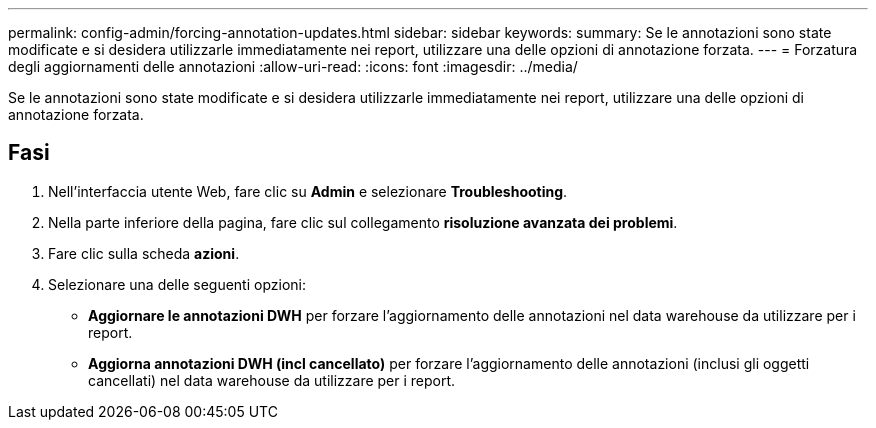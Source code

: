 ---
permalink: config-admin/forcing-annotation-updates.html 
sidebar: sidebar 
keywords:  
summary: Se le annotazioni sono state modificate e si desidera utilizzarle immediatamente nei report, utilizzare una delle opzioni di annotazione forzata. 
---
= Forzatura degli aggiornamenti delle annotazioni
:allow-uri-read: 
:icons: font
:imagesdir: ../media/


[role="lead"]
Se le annotazioni sono state modificate e si desidera utilizzarle immediatamente nei report, utilizzare una delle opzioni di annotazione forzata.



== Fasi

. Nell'interfaccia utente Web, fare clic su *Admin* e selezionare *Troubleshooting*.
. Nella parte inferiore della pagina, fare clic sul collegamento *risoluzione avanzata dei problemi*.
. Fare clic sulla scheda *azioni*.
. Selezionare una delle seguenti opzioni:
+
** *Aggiornare le annotazioni DWH* per forzare l'aggiornamento delle annotazioni nel data warehouse da utilizzare per i report.
** *Aggiorna annotazioni DWH (incl cancellato)* per forzare l'aggiornamento delle annotazioni (inclusi gli oggetti cancellati) nel data warehouse da utilizzare per i report.



